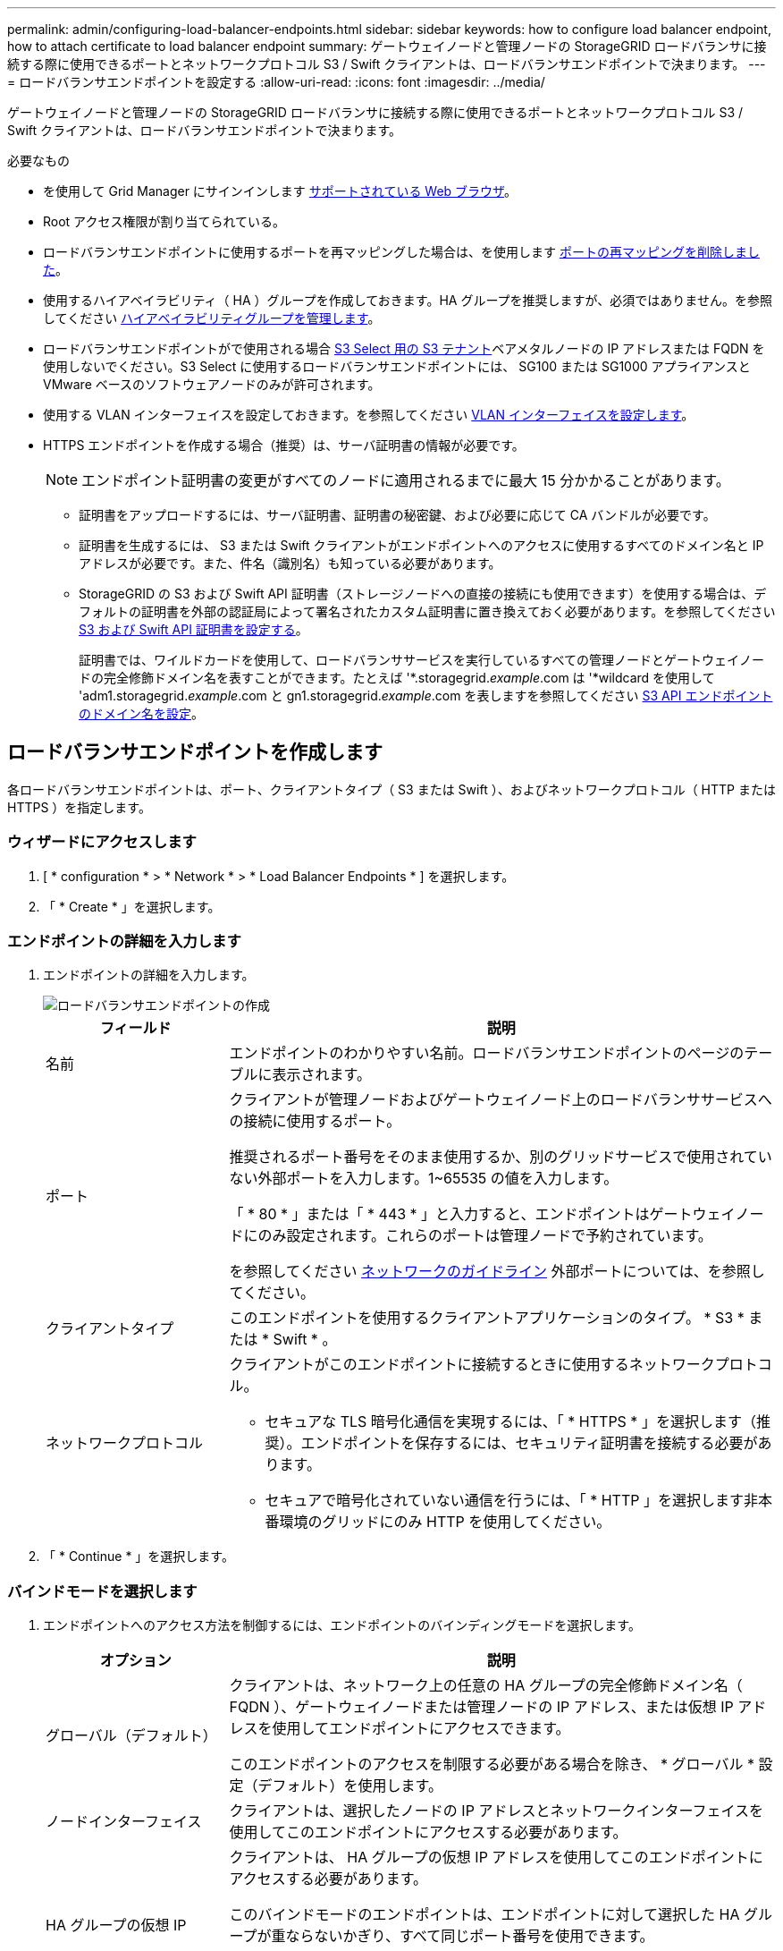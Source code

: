 ---
permalink: admin/configuring-load-balancer-endpoints.html 
sidebar: sidebar 
keywords: how to configure load balancer endpoint, how to attach certificate to load balancer endpoint 
summary: ゲートウェイノードと管理ノードの StorageGRID ロードバランサに接続する際に使用できるポートとネットワークプロトコル S3 / Swift クライアントは、ロードバランサエンドポイントで決まります。 
---
= ロードバランサエンドポイントを設定する
:allow-uri-read: 
:icons: font
:imagesdir: ../media/


[role="lead"]
ゲートウェイノードと管理ノードの StorageGRID ロードバランサに接続する際に使用できるポートとネットワークプロトコル S3 / Swift クライアントは、ロードバランサエンドポイントで決まります。

.必要なもの
* を使用して Grid Manager にサインインします xref:../admin/web-browser-requirements.adoc[サポートされている Web ブラウザ]。
* Root アクセス権限が割り当てられている。
* ロードバランサエンドポイントに使用するポートを再マッピングした場合は、を使用します xref:../maintain/removing-port-remaps.adoc[ポートの再マッピングを削除しました]。
* 使用するハイアベイラビリティ（ HA ）グループを作成しておきます。HA グループを推奨しますが、必須ではありません。を参照してください xref:managing-high-availability-groups.adoc[ハイアベイラビリティグループを管理します]。
* ロードバランサエンドポイントがで使用される場合 xref:../admin/manage-s3-select-for-tenant-accounts.adoc[S3 Select 用の S3 テナント]ベアメタルノードの IP アドレスまたは FQDN を使用しないでください。S3 Select に使用するロードバランサエンドポイントには、 SG100 または SG1000 アプライアンスと VMware ベースのソフトウェアノードのみが許可されます。
* 使用する VLAN インターフェイスを設定しておきます。を参照してください xref:configure-vlan-interfaces.adoc[VLAN インターフェイスを設定します]。
* HTTPS エンドポイントを作成する場合（推奨）は、サーバ証明書の情報が必要です。
+

NOTE: エンドポイント証明書の変更がすべてのノードに適用されるまでに最大 15 分かかることがあります。

+
** 証明書をアップロードするには、サーバ証明書、証明書の秘密鍵、および必要に応じて CA バンドルが必要です。
** 証明書を生成するには、 S3 または Swift クライアントがエンドポイントへのアクセスに使用するすべてのドメイン名と IP アドレスが必要です。また、件名（識別名）も知っている必要があります。
** StorageGRID の S3 および Swift API 証明書（ストレージノードへの直接の接続にも使用できます）を使用する場合は、デフォルトの証明書を外部の認証局によって署名されたカスタム証明書に置き換えておく必要があります。を参照してくださいxref:../admin/configuring-custom-server-certificate-for-storage-node-or-clb.adoc[S3 および Swift API 証明書を設定する]。
+
証明書では、ワイルドカードを使用して、ロードバランササービスを実行しているすべての管理ノードとゲートウェイノードの完全修飾ドメイン名を表すことができます。たとえば '*.storagegrid._example_.com は '*wildcard を使用して 'adm1.storagegrid._example_.com と gn1.storagegrid._example_.com を表しますを参照してください xref:configuring-s3-api-endpoint-domain-names.adoc[S3 API エンドポイントのドメイン名を設定]。







== ロードバランサエンドポイントを作成します

各ロードバランサエンドポイントは、ポート、クライアントタイプ（ S3 または Swift ）、およびネットワークプロトコル（ HTTP または HTTPS ）を指定します。



=== ウィザードにアクセスします

. [ * configuration * > * Network * > * Load Balancer Endpoints * ] を選択します。
. 「 * Create * 」を選択します。




=== エンドポイントの詳細を入力します

. エンドポイントの詳細を入力します。
+
image::../media/load_balancer_endpoint_create_http.png[ロードバランサエンドポイントの作成]

+
[cols="1a,3a"]
|===
| フィールド | 説明 


 a| 
名前
 a| 
エンドポイントのわかりやすい名前。ロードバランサエンドポイントのページのテーブルに表示されます。



 a| 
ポート
 a| 
クライアントが管理ノードおよびゲートウェイノード上のロードバランササービスへの接続に使用するポート。

推奨されるポート番号をそのまま使用するか、別のグリッドサービスで使用されていない外部ポートを入力します。1~65535 の値を入力します。

「 * 80 * 」または「 * 443 * 」と入力すると、エンドポイントはゲートウェイノードにのみ設定されます。これらのポートは管理ノードで予約されています。

を参照してください xref:../network/index.adoc[ネットワークのガイドライン] 外部ポートについては、を参照してください。



 a| 
クライアントタイプ
 a| 
このエンドポイントを使用するクライアントアプリケーションのタイプ。 * S3 * または * Swift * 。



 a| 
ネットワークプロトコル
 a| 
クライアントがこのエンドポイントに接続するときに使用するネットワークプロトコル。

** セキュアな TLS 暗号化通信を実現するには、「 * HTTPS * 」を選択します（推奨）。エンドポイントを保存するには、セキュリティ証明書を接続する必要があります。
** セキュアで暗号化されていない通信を行うには、「 * HTTP 」を選択します非本番環境のグリッドにのみ HTTP を使用してください。


|===
. 「 * Continue * 」を選択します。




=== バインドモードを選択します

. エンドポイントへのアクセス方法を制御するには、エンドポイントのバインディングモードを選択します。
+
[cols="1a,3a"]
|===
| オプション | 説明 


 a| 
グローバル（デフォルト）
 a| 
クライアントは、ネットワーク上の任意の HA グループの完全修飾ドメイン名（ FQDN ）、ゲートウェイノードまたは管理ノードの IP アドレス、または仮想 IP アドレスを使用してエンドポイントにアクセスできます。

このエンドポイントのアクセスを制限する必要がある場合を除き、 * グローバル * 設定（デフォルト）を使用します。



 a| 
ノードインターフェイス
 a| 
クライアントは、選択したノードの IP アドレスとネットワークインターフェイスを使用してこのエンドポイントにアクセスする必要があります。



 a| 
HA グループの仮想 IP
 a| 
クライアントは、 HA グループの仮想 IP アドレスを使用してこのエンドポイントにアクセスする必要があります。

このバインドモードのエンドポイントは、エンドポイントに対して選択した HA グループが重ならないかぎり、すべて同じポート番号を使用できます。

このモードのエンドポイントは、エンドポイントに対して選択したインターフェイスが重ならないかぎり、すべて同じポート番号を使用できます。

|===
+

NOTE: 複数のエンドポイントで同じポートを使用する場合、 HA グループの仮想 IP * モードを使用するエンドポイントは、 * ノードインターフェイス * モードを使用するエンドポイントよりも優先されます。これにより、 * グローバル * モードを使用するエンドポイントは無効になります。

. ノードインターフェイス * を選択した場合は、このエンドポイントに関連付ける管理ノードまたはゲートウェイノードごとに 1 つ以上のノードインターフェイスを選択します。
+
image::../media/load_balancer_endpoint_node_interfaces_binding_mode.png[エンドポイントノードインターフェイスのバインディングモード]

. HA グループの仮想 IP * を選択した場合は、 1 つ以上の HA グループを選択します。
+
image::../media/load_balancer_endpoint_ha_group_vips_binding_mode.png[エンドポイント HA グループ VIP バインドモード]

. HTTP * エンドポイントを作成する場合、証明書を接続する必要はありません。Create * を選択して、新しいロードバランサエンドポイントを追加します。次に、に進みます <<After-you-finish,完了後>>。それ以外の場合は、「 * Continue * 」を選択して証明書を添付します。




=== 証明書を添付します

. * HTTPS * エンドポイントを作成する場合は、エンドポイントに接続するセキュリティ証明書のタイプを選択します。
+
この証明書は、 S3 および Swift クライアントと、管理ノードまたはゲートウェイノード上のロードバランササービスの間の接続を保護します。

+
** * 証明書のアップロード * 。アップロードするカスタム証明書がある場合は、このオプションを選択します。
** * 証明書の生成 * 。カスタム証明書の生成に必要な値がある場合は、このオプションを選択します。
** * StorageGRID S3 および Swift 証明書を使用 * 。グローバルな S3 および Swift API 証明書を使用する場合は、このオプションを選択します。この証明書は、ストレージノードへの直接接続にも使用できます。
+
グリッド CA によって署名されたデフォルトの S3 および Swift API 証明書を、外部の認証局によって署名されたカスタム証明書で置き換えないと、このオプションは選択できません。を参照してくださいxref:../admin/configuring-custom-server-certificate-for-storage-node-or-clb.adoc[S3 および Swift API 証明書を設定する]。



. StorageGRID S3 および Swift 証明書を使用しない場合は、証明書をアップロードまたは生成します。
+
[role="tabbed-block"]
====
.証明書をアップロードする
--
.. [ 証明書のアップロード ] を選択します。
.. 必要なサーバ証明書ファイルをアップロードします。
+
*** * サーバ証明書 * ： PEM エンコードのカスタムサーバ証明書ファイル。
*** *Certificate private key*: カスタムサーバ証明書の秘密鍵ファイル (`.key`) 。
+

NOTE: EC 秘密鍵は 224 ビット以上である必要があります。RSA 秘密鍵は 2048 ビット以上にする必要があります。

*** *CA Bundle* ：各中間発行認証局（ CA ）の証明書を含む単一のオプションファイル。このファイルには、 PEM でエンコードされた各 CA 証明書ファイルが、証明書チェーンの順序で連結して含まれている必要があります。


.. [ * 証明書の詳細 * ] を展開して、アップロードした各証明書のメタデータを表示します。オプションの CA バンドルをアップロードした場合は、各証明書が独自のタブに表示されます。
+
*** 証明書ファイルを保存するには、 * 証明書のダウンロード * を選択します。証明書バンドルを保存するには、 * CA バンドルのダウンロード * を選択します。
+
証明書ファイルの名前とダウンロード先を指定します。ファイルに拡張子「 .pem 」を付けて保存します。

+
例： 'storagegrid_certificate.pem

*** 証明書の内容をコピーして他の場所に貼り付けるには、 * 証明書の PEM のコピー * または * CA バンドル PEM のコピー * を選択してください。


.. 「 * Create * 」を選択します。+ ロードバランサエンドポイントが作成された。カスタム証明書は、 S3 / Swift クライアントとエンドポイントの間の以降のすべての新しい接続に使用されます。


--
.証明書の生成
--
.. [* 証明書の生成 * ] を選択します。
.. 証明書情報を指定します。
+
*** * Domain name * ：証明書に含める 1 つ以上の完全修飾ドメイン名。複数のドメイン名を表すには、ワイルドカードとして * を使用します。
*** *IP* ：証明書に含める 1 つ以上の IP アドレス。
*** * 件名 * ：証明書所有者の X.509 サブジェクトまたは識別名（ DN ）。
*** *days valid*: 証明書の有効期限が切れる作成後の日数


.. [*Generate （生成） ] を選択します
.. 生成された証明書のメタデータを表示するには、 [ 証明書の詳細 ] を選択します。
+
*** 証明書ファイルを保存するには、 [ 証明書のダウンロード ] を選択します。
+
証明書ファイルの名前とダウンロード先を指定します。ファイルに拡張子「 .pem 」を付けて保存します。

+
例： 'storagegrid_certificate.pem

*** 証明書の内容をコピーして他の場所に貼り付けるには、 * 証明書の PEM をコピー * を選択します。


.. 「 * Create * 」を選択します。
+
ロードバランサエンドポイントが作成されます。カスタム証明書は、 S3 / Swift クライアントとこのエンドポイントの間の以降のすべての新しい接続に使用されます。



--
====




=== 完了後

. ドメインネームシステム（ DNS ）を使用する場合は、 DNS に、クライアントが接続に使用する各 IP アドレスに StorageGRID の完全修飾ドメイン名を関連付けるレコードが含まれていることを確認します。
+
DNS レコードに入力する IP アドレスは、負荷分散ノードの HA グループを使用しているかどうかによって異なります。

+
** HA グループを設定している場合、クライアントはその HA グループの仮想 IP アドレスに接続します。
** HA グループを使用していない場合、クライアントは、いずれかのゲートウェイノードまたは管理ノードの IP アドレスを使用して StorageGRID ロードバランササービスに接続します。
+
また、 DNS レコードが、ワイルドカード名を含む、必要なすべてのエンドポイントドメイン名を参照していることを確認する必要があります。



. エンドポイントへの接続に必要な情報を S3 クライアントと Swift クライアントに提供します。
+
** ポート番号
** 完全修飾ドメイン名または IP アドレス
** 必要な証明書の詳細






== ロードバランサエンドポイントを表示および編集します

既存のロードバランサエンドポイントの詳細を表示できます。これには、セキュアなエンドポイントの証明書メタデータも含まれます。また、エンドポイントの名前またはバインドモードを変更して、関連付けられている証明書を更新することもできます。

サービスタイプ（ S3 または Swift ）、ポート、またはプロトコル（ HTTP または HTTPS ）を変更することはできません。

* すべてのロードバランサエンドポイントの基本情報を表示するには、 Load Balancer Endpoints ページのテーブルを確認します。
+
image::../media/load_balancer_endpoint_table.png[ロードバランサエンドポイントテーブル]

* 証明書メタデータを含む、特定のエンドポイントに関するすべての詳細を表示するには、テーブルでエンドポイントの名前を選択します。
+
image::../media/load_balancer_endpoint_details.png[ロードバランサエンドポイントの詳細]

* エンドポイントを編集するには、 [ ロードバランサエンドポイント（ Load Balancer Endpoints ） ] ページの [ * アクション * （ * Actions * ） ] メニューを使用するか、特定のエンドポイントの詳細ページを使用します。
+

IMPORTANT: エンドポイントの編集後、変更がすべてのノードに適用されるまでに最大 15 分かかる場合があります。

+
[cols="1a, 2a,2a"]
|===
| タスク | [ アクション ] メニュー | 詳細ページ 


 a| 
エンドポイント名を編集します
 a| 
.. エンドポイントのチェックボックスを選択します。
.. [ * アクション * > * エンドポイント名の編集 * ] を選択します。
.. 新しい名前を入力します。
.. [ 保存（ Save ） ] を選択します。

 a| 
.. エンドポイント名を選択して詳細を表示します。
.. 編集アイコンを選択します image:../media/icon_edit_tm.png["編集アイコン"]。
.. 新しい名前を入力します。
.. [ 保存（ Save ） ] を選択します。




 a| 
エンドポイントバインドモードを編集します
 a| 
.. エンドポイントのチェックボックスを選択します。
.. [ * アクション * （ Actions * ） ] > [ * エンドポイントバインドモードの編集（ Edit Endpoint binding mode ） ]
.. 必要に応じて、バインドモードを更新します。
.. 「変更を保存」を選択します。

 a| 
.. エンドポイント名を選択して詳細を表示します。
.. 「 * バインドモードを編集」を選択します。
.. 必要に応じて、バインドモードを更新します。
.. 「変更を保存」を選択します。




 a| 
エンドポイント証明書を編集します
 a| 
.. エンドポイントのチェックボックスを選択します。
.. [ * アクション * > * エンドポイント証明書の編集 * ] を選択します。
.. 必要に応じて、新しいカスタム証明書をアップロードまたは生成するか、グローバルな S3 および Swift 証明書の使用を開始します。
.. 「変更を保存」を選択します。

 a| 
.. エンドポイント名を選択して詳細を表示します。
.. [ * 証明書 * ] タブを選択します。
.. [ 証明書の編集 ] を選択します。
.. 必要に応じて、新しいカスタム証明書をアップロードまたは生成するか、グローバルな S3 および Swift 証明書の使用を開始します。
.. 「変更を保存」を選択します。


|===




== ロードバランサエンドポイントを削除する

[* アクション * （ Actions * ） ] メニューを使用して 1 つ以上のエンドポイントを削除するか、または詳細ページから 1 つのエンドポイントを削除できます。


IMPORTANT: クライアントの停止を回避するには、影響を受ける S3 または Swift クライアントアプリケーションを更新してからロードバランサエンドポイントを削除します。各クライアントを更新して、別のロードバランサエンドポイントに割り当てられたポートを使用して接続します。必要な証明書情報も必ず更新してください。

* 1 つ以上のエンドポイントを削除するには、次の手順
+
.. Load Balancer ページで、削除する各エンドポイントのチェックボックスを選択します。
.. * アクション * > * 削除 * を選択します。
.. 「 * OK 」を選択します。


* 詳細ページから 1 つのエンドポイントを削除します。
+
.. Load Balancer （ロードバランサ）ページから。エンドポイント名を選択します。
.. 詳細ページで「 * 削除」を選択します。
.. 「 * OK 」を選択します。



